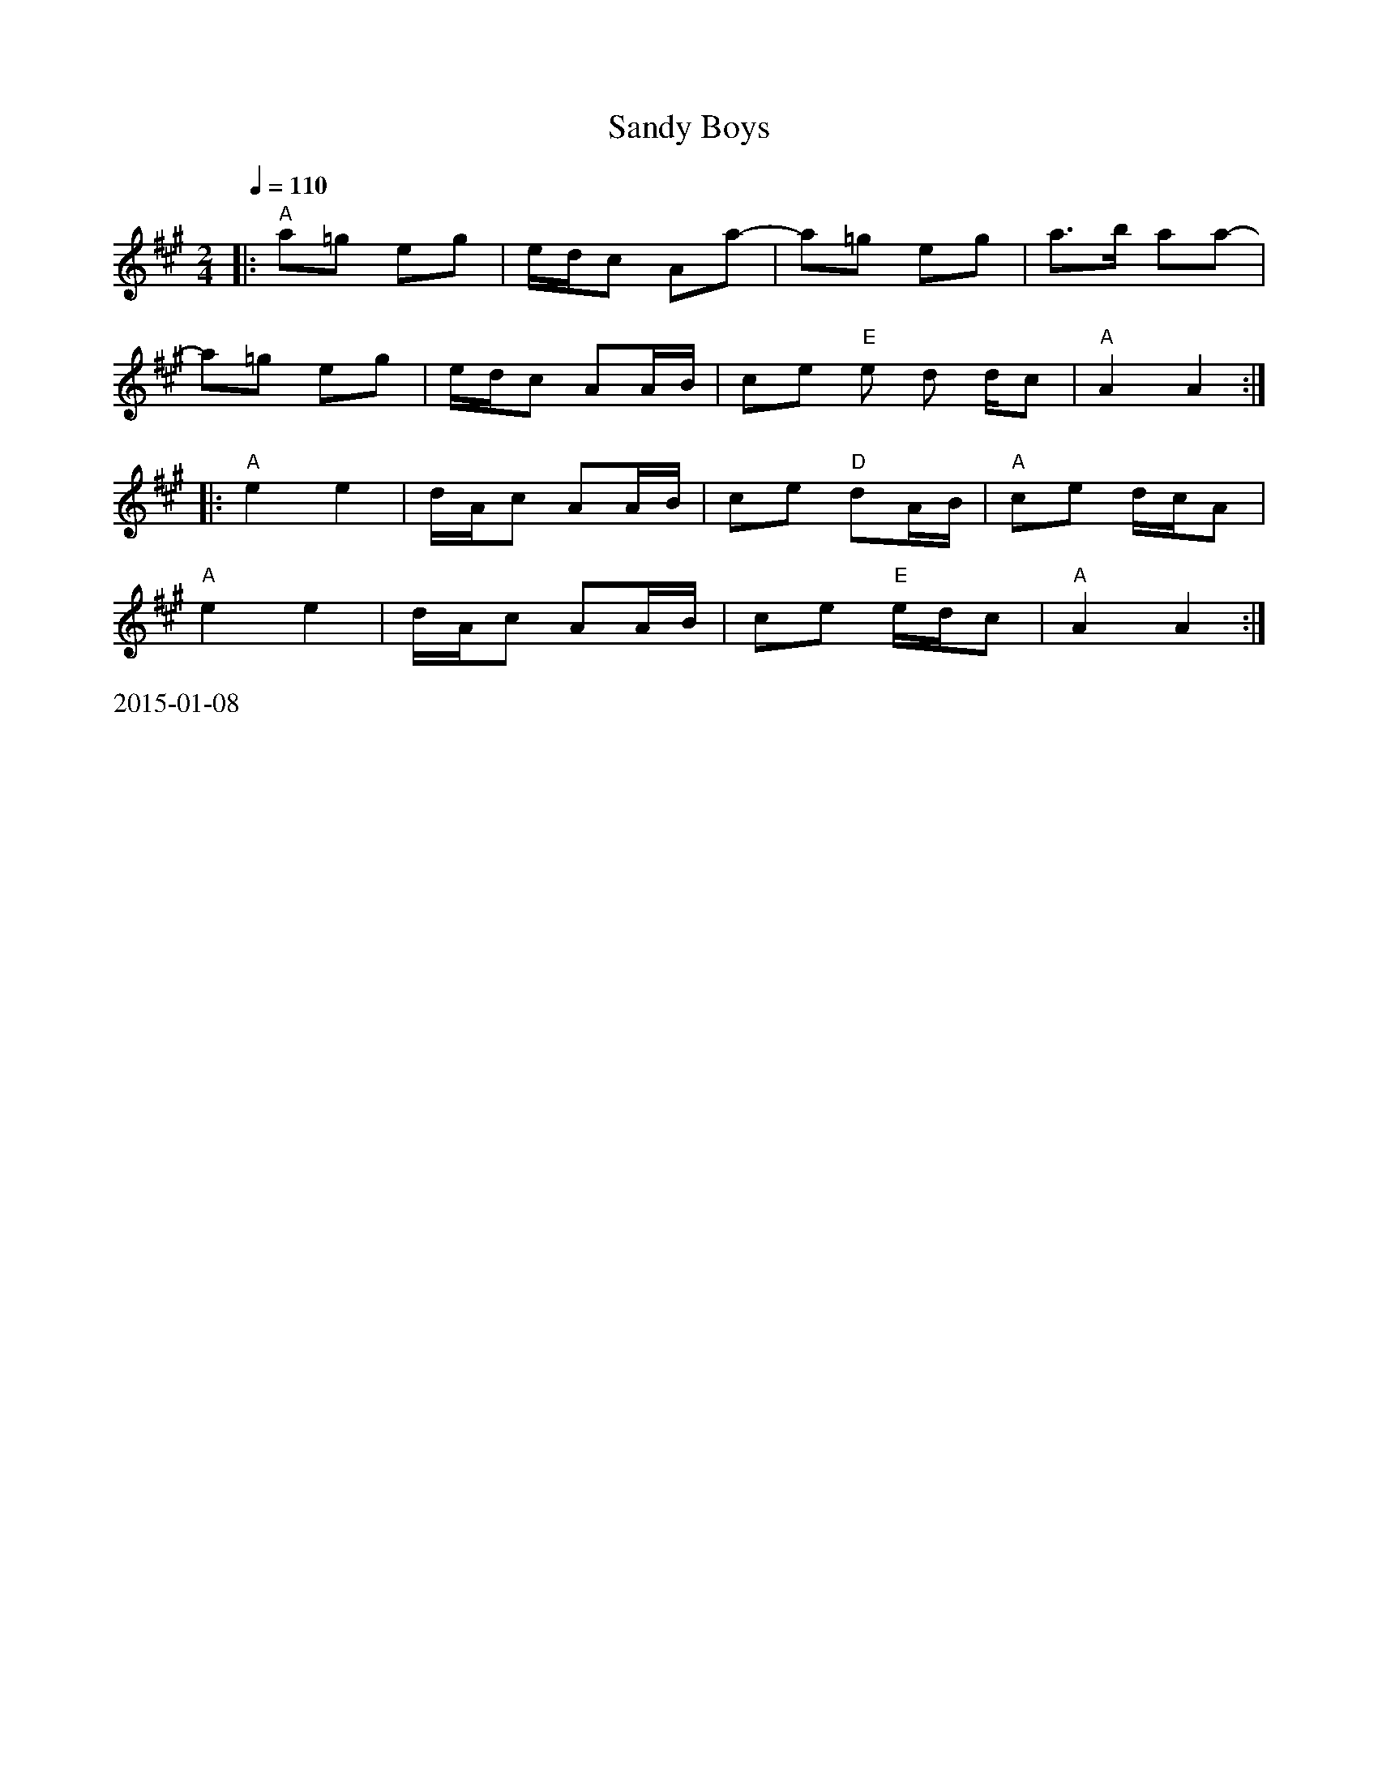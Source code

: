 X:13
T:Sandy Boys
M:2/4
L:1/8
K:A
Q:1/4=110
|:"A"a=g eg|e/d/c Aa-|a=g eg|a>b aa-|!
a=g eg|e/d/c AA/B/|ce "E"e d d/c|"A"A2A2:|]!
|:"A"e2 e2|d/A/c AA/B/|ce "D"dA/B/|"A"ce d/c/A|!
"A"e2 e2|d/A/c AA/B/|ce "E"e/d/c|"A"A2 A2:|]!
%%text 2015-01-08
